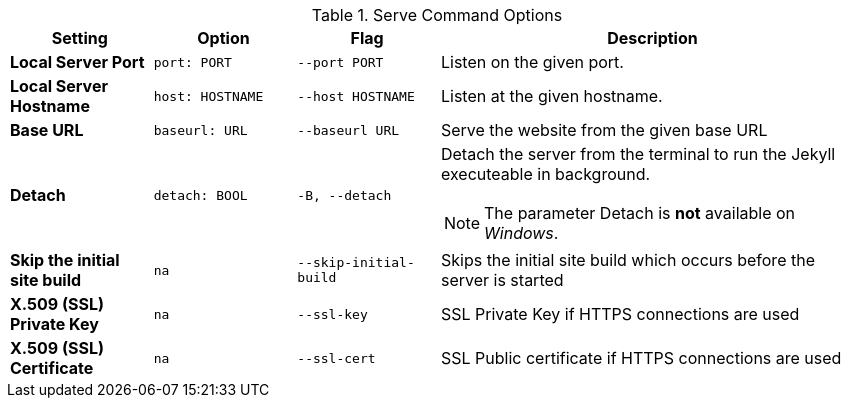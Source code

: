 
.Serve Command Options
[cols="2a,2a,2a,6a", width="100%", options="header", role="rtable mt-4"]
|===
|Setting |Option |Flag |Description


|*Local Server Port*
|`port: PORT`
|`--port PORT`
|Listen on the given port.

|*Local Server Hostname*
|`host: HOSTNAME`
|`--host HOSTNAME`
|Listen at the given hostname.

|*Base URL*
|`baseurl: URL`
|`--baseurl URL`
|Serve the website from the given base URL

|*Detach*
|`detach: BOOL`
|`-B, --detach`
|Detach the server from the terminal to run the Jekyll executeable
in background. +

[NOTE]
====
The parameter Detach is *not* available on _Windows_.
====
|*Skip the initial site build*
|`na`
|`--skip-initial-build`
|Skips the initial site build which occurs before the server is started

|*X.509 (SSL) Private Key*
|`na`
|`--ssl-key`
|SSL Private Key if HTTPS connections are used

|*X.509 (SSL) Certificate*
|`na`
|`--ssl-cert`
|SSL Public certificate if HTTPS connections are used

|===
